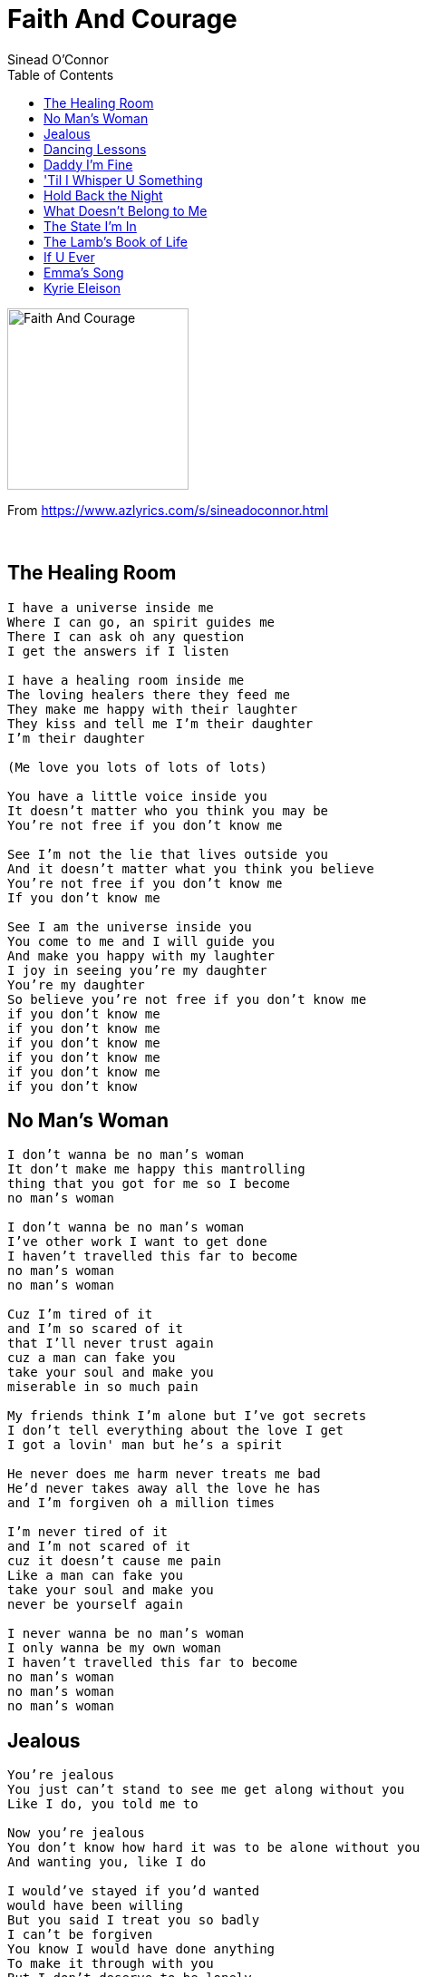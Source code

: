 = Faith And Courage
Sinead O'Connor
:toc:

image:../cover.jpg[Faith And Courage,200,200]

From https://www.azlyrics.com/s/sineadoconnor.html

++++
<br clear="both">
++++

== The Healing Room

[verse]
____  
I have a universe inside me
Where I can go, an spirit guides me
There I can ask oh any question
I get the answers if I listen

I have a healing room inside me
The loving healers there they feed me
They make me happy with their laughter
They kiss and tell me I'm their daughter
I'm their daughter

(Me love you lots of lots of lots)

You have a little voice inside you
It doesn't matter who you think you may be
You're not free if you don't know me

See I'm not the lie that lives outside you
And it doesn't matter what you think you believe
You're not free if you don't know me
If you don't know me

See I am the universe inside you
You come to me and I will guide you
And make you happy with my laughter
I joy in seeing you're my daughter
You're my daughter
So believe you're not free if you don't know me
if you don't know me
if you don't know me
if you don't know me
if you don't know me
if you don't know me
if you don't know
____  

== No Man's Woman

[verse]
____  
I don't wanna be no man's woman
It don't make me happy this mantrolling
thing that you got for me so I become
no man's woman

I don't wanna be no man's woman
I've other work I want to get done
I haven't travelled this far to become
no man's woman
no man's woman

Cuz I'm tired of it
and I'm so scared of it
that I'll never trust again
cuz a man can fake you
take your soul and make you
miserable in so much pain

My friends think I'm alone but I've got secrets
I don't tell everything about the love I get
I got a lovin' man but he's a spirit

He never does me harm never treats me bad
He'd never takes away all the love he has
and I'm forgiven oh a million times

I'm never tired of it
and I'm not scared of it
cuz it doesn't cause me pain
Like a man can fake you
take your soul and make you
never be yourself again

I never wanna be no man's woman
I only wanna be my own woman
I haven't travelled this far to become
no man's woman
no man's woman
no man's woman 
____  

== Jealous

[verse]
____  
You're jealous
You just can't stand to see me get along without you
Like I do, you told me to

Now you're jealous
You don't know how hard it was to be alone without you
And wanting you, like I do

I would've stayed if you'd wanted
would have been willing
But you said I treat you so badly
I can't be forgiven
You know I would have done anything
To make it through with you
But I don't deserve to be lonely
Just cuz you say I do

You're jealous
You don't know how hard it is to be a woman in love with you
When you're so cruel, and so jealous
You don't think about anybody's feelings but your own.
Are you coming home?

I would've stayed if you'd wanted
Would have been willing
But you said I treat you so badly
I can't be forgiven
You know I would have done anything to make it through with you
But I don't deserve to be lonely just cuz you say I do

So if you're gonna go you've got a go and if you're staying stay
Cuz I can't take the pain you keep leaving when you go away
If you're gonna go you've got a go and if you're staying stay
Cuz I can't take the pain you keep leaving when you go away

I don't deserve to be so lonely
I don't deserve to cry
I don't deserve to be so lonely
____  

== Dancing Lessons

[verse]
____  
I wanna go walking with you
If you'd agree
I wanna do some talking with you
Where no one can see
I wanna go dancing darling
If you'd agree
I think I'll feel a safe step darling
If you were with me

And when you wrap your arms around me
When you take me close and say
That you're so happy and so glad you've found me
You take my rainy days and make 'em go away

Long time I've been thinking of you
Do you think of me too?
Long time I've been dreaming of you
make this dream come true
Long time I've been wondering 'bout this
Can this really exist?
I think I feel a peaceful feeling
In the warmth in your kiss

And when you wrap your arms around me
And when you take me close and say
That you're so happy and so glad you've found me
You take my rainy days and make them go away

And on this journey may the good Lord guide us
And may the goddess dance beside us
When you wrap your arms around me
When you take me close and say
That you're so happy and so glad you've found me
You take my rainy days and make 'em go away

When you wrap your arms around me
When you take me close and say
That you're so happy and so glad you've found me
You take my rainy days and make them go away 
____  

== Daddy I'm Fine

[verse]
____  
I was born in Dublin town
Where there was not too much going down
For girls whose only hope
Was not to find a man who could piss in a pot
So early I heard my first guitar
And I knew I wanted to be a big star
And I told my poor worried father
Said I ain't gonna go to school no more
Cuz see I wanna look cool and I wanna look good
My hair slicked back and my black leather boots
Wanna stand up tall with my boobs upright
And feel real hot when my makeup's nice
I get sexy underneath the lights
Like I wanna fuck every man in sight
Baby come home with me tonight
Make you feel good make you feel all right

I'm going away to London
I got myself a big fat plan
I'm gonna be a singer in a rock 'n' roll band
I'm gonna change everything I can

Sorry to be disappointing
Wasn't born for no marrying
Wanna make my own living singing
Strong independent pagan woman singing

And I feel real cool and I feel real good
Got my hair shaved off and my black thigh boots
I stand up tall with my pride upright
And feel real hot when my makeup's nice
I get sexy underneath them lights
Like I wanna fuck every man in sight
Baby come home with me tonight
Make you feel good make you feel all right

I'm glad I came here to London
I've had myself some big fat fun
And I have even made some mon'
I've got the most angelic son
My baby daughter is golden
And I do what I like for fun
And I am happy in my prime

Daddy I'm fine, Daddy I'm fine, Daddy I'm fine,
Daddy I'm fine, And daddy I...love...you
____  

== 'Til I Whisper U Something

[verse]
____  
Sure hate to see u looking so sad
Delicate man it needn't be that bad
U sit with me and I will listen
You'll feel much better when u open

U said all u wanted was a good time
Like a big hill u have to climb
And u got to be willing

U stand tall and u be strong
U have ruthless compassion
For yourself and for everyone
Yeah it's hard but it can be done

I know you've every right to feel grief
You've not had anything that u need
But u put your head on my shoulder
'Til I whisper u something
'Til I whisper u something

It don't take much to have a good time
A lot of lovemaking and a little wind
And u got to be willing

U stand tall and u stand strong
U try ruthless compassion
For yourself and for everyone
Yeah it's hard but it can be done

But U put your head on my shoulder
'Til I whisper u something
'Til I whisper u something

It's a long walk towards a good time
It's a big hill u have to climb
And u got to be willing

It don't take much to have a good time
A lot of lovemaking and a little wind
And u got to be willing

If you've never seen a good time
If you've never seen a good time
If you've never seen a good time
How would u recognise one
How would u recognise one, how would u
How would u even find one
How would u, if you've never seen a good time
If you've never seen a good time
If you've never seen a good time
How would you recognise one
____  

== Hold Back the Night

[verse]
____  
I want to walk
Into the light
Day has turned cold
Hold back the night
What will become
Of you and I
We had a dream
Don't let it die
Just hold back the night

Do you wanna be, wanna be
My dying day
My darkest hour
My overdose
Cuz that's what you'll be
Just hold back the night

There was a time
I know you'll agree
We saw it all
A glorious sight
Everyone's burned
Everything's gone
What we were then
Now we are not
So hold back the night

Do you wanna be, wanna be
My dying day
My darkest hour
My overdose
Cuz that's what you'll be
Just hold back the night

Cuz that's what you'll be
Just hold back the night 
____  

== What Doesn't Belong to Me

[verse]
____  
The woman named Iris gave birth to the goddess
In her son who can't say her name
Because of all the pain
I miss you but I'm glad you're gone
I want you but I'm not alone
I'm haunted by you
But I'll get you gone if it takes me all my life long
You take back the pain you gave me
You take back what doesn't belong to me
Take back the shame you gave me
Take back what doesn't belong to me

I'm Irish, I'm English, I'm Moslem, I'm Jewish,
I'm a girl, I'm a boy
And the goddess meant for me only joy
And real love requires you, give up those loves
Whom you think you love best
Love puts you through the test
And only loyal love will bring me happiness

And take back the rage you gave me
Take back the hatred you gave me for me
Take back the anger that nearly killed me
Take back what doesn't belong to me

And real love requires you
Give up those loves
That you think you love best
Love put you through the test
And only loyal love will bring you happiness

And take back the pain you gave me
You take back what doesn't belong to me
Take back the blame you gave me
Take back what doesn't belong to me
Take back what doesn't belong to me
Take back what doesn't belong to me
Take back what doesn't belong to me
____  

== The State I'm In

[verse]
____  
I'm circling around the sun
Hoping for a chance to see
You above everyone
To rescue me from this heat
I'm waiting for night to fall
And it's been days
Are you sorry yet
You took our one and final breath
When the flag was halfway down
Just look at me now...

Oooooh - It's like a breeze blowing deep beneath my skin
Oooooh - Won't you help me out of the state I'm in
Oooooh - I can't stand myself since you've been gone
There's nothing there to lean upon

Walk into a photograph
That waiter took so well
Oooh if I could only laugh
Like that girl at some hotel
I call out to anyone
But not too loud
I'm not ready yet
To share the phone or TV set
It's a long long way to come
Out of this one ...

Oooooh - It's like a breeze blowing deep beneath my skin
Oooooh - Won't you help me out of the state I'm in
Oooooh - I can't stand myself since you've been gone
There's nothing there to lean upon

And now it seems so fatal
The last stone we left uncradled
And I ask you are you sorry yet
Are you sorry yet
Cuz I may never come
Out of this one ...

Oooooh - It's like a breeze blowing deep beneath my skin
Oooooh - Won't you help me out of the state I'm in
Oooooh - I can't stand myself since you've been gone
There's nothing there to lean upon

Oooooh - It's blowing deep, blowing deep
Oooooh - help me out, help me out of that state I'm in
Oooooh - It's blowing deep beneath my skin

This is the state I'm in
This is the state I'm in 
____  

== The Lamb's Book of Life

[verse]
____  
Out of Ireland I have come
Great hatred and little room
Maimed us at the start
And now home just breaks my heart
To America I have come
I hope to bring your preachermen
Home to show my people how they can
Get their names back in the book of life of the lamb

I know that I have done many things
To give you reason not to listen to me
Esspecially as I have been so angry
But if you'd knew me maybe you would understand me
Words can't express how sorry I am
If I ever caused pain to anybody
I just hope that you can show compassion
And love me enough to just please listen

Out of Ireland I did run
Great hatred and little room
Aimed to break my heart
Or wreck me up and tear me all apart
To America I have come
I need to find a good preacherman
Who can show me how I can
Get my name back in the book of life of the lamb

I bring these blessings with me
A strong heart full of hope and a feeling
That everything in this world would be okay
If people just believed enough in God to pray
But the world thinks that sounds crazy
And that's the thing that makes me sing so sadly
To think that we would leave God so lonely
To think that we would mess up our own destiny

Out of history we have come
With great hatred and little room
It aimes to break our hearts
Or wrecks us up and tear us all apart
But if we listen to the preacherman
He can show us how it can be done
To live in peace and live as one
Get our names back in the book of life of the lamb

Out of hopelessness we can come
If people just believe it can be done
'cause every prayer ever prayed is heard
take power in the power of the word

Out of history we have come
With great hatred and little room
It aimes to break our hearts
Or wrecks us up and tear us all apart
But if we listen to the Rasta man
He can show us how it can be done
To live in peace and live as one
Get our names back in the book of life of the lamb

Out of history we have come
With great hatred and little room
It aimes to break our hearts
Or smash us up and tear us all apart
But if we listen to the Rasta woman
She can show us how it can be done
To live in peace and live as one
Get our names back in the book of life of the lamb 
____  

== If U Ever

[verse]
____  
The memories u bring
Make my eyes both sting
I can't help the pain that's tearing
At my throat and my chest
Where everything is kept
When I start remembering
How the clothes that u wore
Made my heart so sore
I just couldn't think anymore
Of u once u were gone
And it's been so long
I've been carrying on
And if u ever came home in the night
Darling I'll treat u right
Oh, darling I'll treat u right

U got into your car and u drove as far
As u could and even further
And no matter how I sang
I just never can
Stop needing your hand
Though I got into my own car and I drove as far
As I could so that I might forget u
I never could, does that mean I'm no good
If it doesn't it should

But if you ever came home in the night
Darling I'd treat u right
Oh darling I'd treat u right

If you ever came home in the night
Darling I'd treat u right
And darling I'd treat u right 
____  

== Emma's Song

[verse]
____  
The first time I saw you
I loved you
I loved you
Your face blue
Your eyes too
Your mouth too
Your mouth too

When I heart you
I wanted to
Give birth to you
Give birth to you
I made love to you
I made love to you
The great goddess
Had us blessed

The last time I saw you
I fought with you
I fought with you
I didn't mean to
I didn't mean to
Oh say you'll see me
Let me say sorry

The next time I'll see you
I'll love you
I'll be sweet to you
I'll take you to
My healing room
Oh we both know
How loneliness goes

Everytime I see you
I want you
I want you
The more I do
You hate me to
But the great goddess
Had us blessed 
____  

== Kyrie Eleison

[verse]
____  
KYRIE ELEISON
back off, ol' Vampire,
Here comes the little Irish vampire slayer, dried-eyed

KYRIE ELEISON
back off, ol' oppressor, back of, those who've got most of the lier,
Here comes the little Irish vampire slayer, walk off old Vampire

CHRISTE ELEISON
People joy for annoyance and some old style, on vegetables,
generations, who went to us house for crazyness -King of kings-
coming to us house as I's asleep, -and the lord of lords-
Be thankfull of this I was purified....
blesses Isle of me -Jah-
Praise the allmighty Isle

LORD HAVE MERCY
and down goes Babylon, -King of kings-, through our weakness-bond,
he has mercy, fire, Jah

MERCY,
he has mercy

MERCY
Jah, Rastafari, Motha and Fatha of the creation

CHANT DOWN BABYLON
Wonderland

LORD HAVE MERCY
Fire away, listen up, listen up the man

CHANT DOWN BABYLON
who threw up the country one step......step away ...... of sinners
Wonderland

MERCY
Who else gonna see him with the scarve

CHANT DOWN BABYLON
That'll be in the lights of the law of the allmighty,

MERCY
and these law that'll meditate the ending

CHANT DOWN BABYLON
Sinfull 
____  
